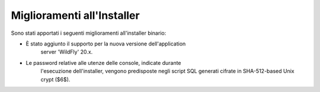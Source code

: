 Miglioramenti all'Installer
---------------------------

Sono stati apportati i seguenti miglioramenti all'installer binario:

- È stato aggiunto il supporto per la nuova versione dell'application
   server 'WildFly' 20.x.

- Le password relative alle utenze delle console, indicate durante
   l'esecuzione dell'installer, vengono predisposte negli script SQL
   generati cifrate in SHA-512-based Unix crypt ($6$).
